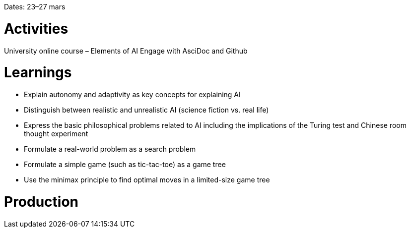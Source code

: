 Dates: 23–27 mars

= Activities
University online course – Elements of AI
Engage with AsciDoc and Github

= Learnings
* Explain autonomy and adaptivity as key concepts for explaining AI
* Distinguish between realistic and unrealistic AI (science fiction vs. real life)
* Express the basic philosophical problems related to AI including the implications of the Turing test and Chinese room thought experiment
* Formulate a real-world problem as a search problem
* Formulate a simple game (such as tic-tac-toe) as a game tree
* Use the minimax principle to find optimal moves in a limited-size game tree

= Production